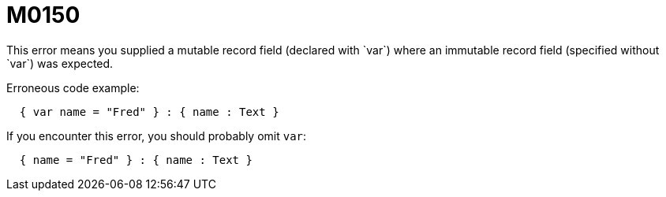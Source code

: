 = M0150
This error means you supplied a mutable record field (declared with `var`) where an immutable record field (specified without `var`) was expected.

Erroneous code example:

```
  { var name = "Fred" } : { name : Text }
```

If you encounter this error, you should probably omit `var`:

```
  { name = "Fred" } : { name : Text }
```